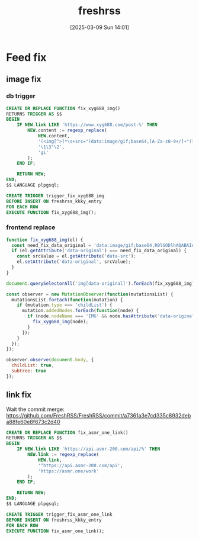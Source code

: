 #+title:      freshrss
#+date:       [2025-03-09 Sun 14:01]
#+filetags:   :server:
#+identifier: 20250309T140134

* Feed fix

** image fix
:PROPERTIES:
:header-args:js: :tangle (zr-org-by-tangle-dir "user.js") :mkdirp t
:CUSTOM_ID: 1ee5c0e2-c3e8-4378-a9b1-93eb330b9064
:END:
*** db trigger
#+begin_src sql
CREATE OR REPLACE FUNCTION fix_xyg688_img()
RETURNS TRIGGER AS $$
BEGIN
    IF NEW.link LIKE 'https://www.xyg688.com/post-%' THEN
        NEW.content := regexp_replace(
            NEW.content,
            '(<img[^>]*\s+src=")data:image/gif;base64,[A-Za-z0-9+/]+"([^>]*\s+data-src="([^"]+)")',
            '\1\3"\2',
            'gi'
        );
    END IF;
    
    RETURN NEW;
END;
$$ LANGUAGE plpgsql;

CREATE TRIGGER trigger_fix_xyg688_img
BEFORE INSERT ON freshrss_kkky_entry
FOR EACH ROW
EXECUTE FUNCTION fix_xyg688_img();
#+end_src

*** frontend replace
#+begin_src js
function fix_xyg688_img(el) {
  const need_fix_data_original = 'data:image/gif;base64,R0lGODlhAQABAIAAAAAAAP///yH5BAEAAAAALAAAAAABAAEAAAIBRAA7';
  if (el.getAttribute('data-original') === need_fix_data_original) {
    const srcValue = el.getAttribute('data-src');
    el.setAttribute('data-original', srcValue);
  }
}
#+end_src

#+begin_src js
document.querySelectorAll('img[data-original]').forEach(fix_xyg688_img);

const observer = new MutationObserver(function(mutationsList) {
  mutationsList.forEach(function(mutation) {
    if (mutation.type === 'childList') {
      mutation.addedNodes.forEach(function(node) {
        if (node.nodeName === 'IMG' && node.hasAttribute('data-original')) {
          fix_xyg688_img(node);
        }
      });
    }
  });
});

observer.observe(document.body, {
  childList: true,
  subtree: true
});
#+end_src
** link fix
Wait the commit merge: https://github.com/FreshRSS/FreshRSS/commit/a7361a3e7cd335c8932deba88fe60e8f673c2d40

#+begin_src sql
CREATE OR REPLACE FUNCTION fix_asmr_one_link()
RETURNS TRIGGER AS $$
BEGIN
    IF NEW.link LIKE 'https://api.asmr-200.com/api/%' THEN
        NEW.link := regexp_replace(
            NEW.link,
            '^https://api.asmr-200.com/api',
            'https://asmr.one/work'
        );
    END IF;
    
    RETURN NEW;
END;
$$ LANGUAGE plpgsql;

CREATE TRIGGER trigger_fix_asmr_one_link
BEFORE INSERT ON freshrss_kkky_entry
FOR EACH ROW
EXECUTE FUNCTION fix_asmr_one_link();
#+end_src

